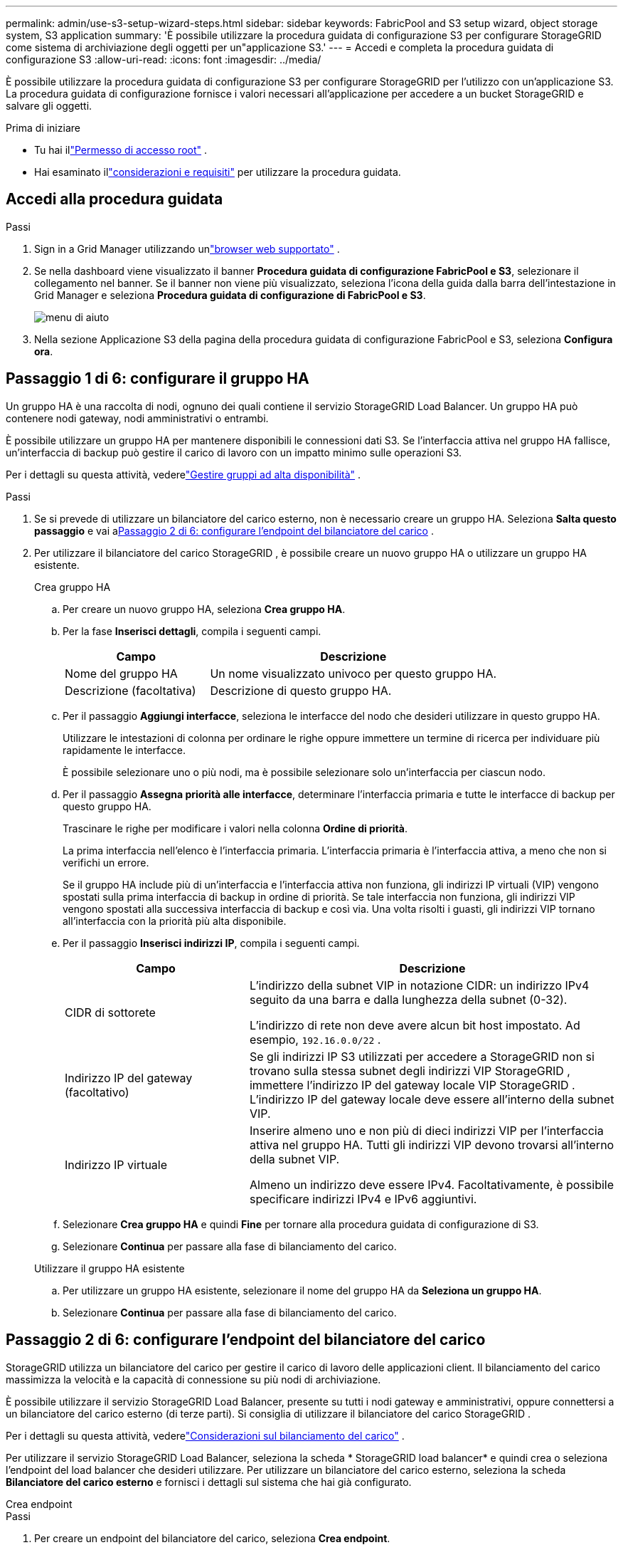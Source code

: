 ---
permalink: admin/use-s3-setup-wizard-steps.html 
sidebar: sidebar 
keywords: FabricPool and S3 setup wizard, object storage system, S3 application 
summary: 'È possibile utilizzare la procedura guidata di configurazione S3 per configurare StorageGRID come sistema di archiviazione degli oggetti per un"applicazione S3.' 
---
= Accedi e completa la procedura guidata di configurazione S3
:allow-uri-read: 
:icons: font
:imagesdir: ../media/


[role="lead"]
È possibile utilizzare la procedura guidata di configurazione S3 per configurare StorageGRID per l'utilizzo con un'applicazione S3.  La procedura guidata di configurazione fornisce i valori necessari all'applicazione per accedere a un bucket StorageGRID e salvare gli oggetti.

.Prima di iniziare
* Tu hai illink:admin-group-permissions.html["Permesso di accesso root"] .
* Hai esaminato illink:use-s3-setup-wizard.html["considerazioni e requisiti"] per utilizzare la procedura guidata.




== Accedi alla procedura guidata

.Passi
. Sign in a Grid Manager utilizzando unlink:web-browser-requirements.html["browser web supportato"] .
. Se nella dashboard viene visualizzato il banner *Procedura guidata di configurazione FabricPool e S3*, selezionare il collegamento nel banner.  Se il banner non viene più visualizzato, seleziona l'icona della guida dalla barra dell'intestazione in Grid Manager e seleziona *Procedura guidata di configurazione di FabricPool e S3*.
+
image::../media/help_menu.png[menu di aiuto]

. Nella sezione Applicazione S3 della pagina della procedura guidata di configurazione FabricPool e S3, seleziona *Configura ora*.




== Passaggio 1 di 6: configurare il gruppo HA

Un gruppo HA è una raccolta di nodi, ognuno dei quali contiene il servizio StorageGRID Load Balancer.  Un gruppo HA può contenere nodi gateway, nodi amministrativi o entrambi.

È possibile utilizzare un gruppo HA per mantenere disponibili le connessioni dati S3.  Se l'interfaccia attiva nel gruppo HA fallisce, un'interfaccia di backup può gestire il carico di lavoro con un impatto minimo sulle operazioni S3.

Per i dettagli su questa attività, vederelink:managing-high-availability-groups.html["Gestire gruppi ad alta disponibilità"] .

.Passi
. Se si prevede di utilizzare un bilanciatore del carico esterno, non è necessario creare un gruppo HA.  Seleziona *Salta questo passaggio* e vai a<<Passaggio 2 di 6: configurare l'endpoint del bilanciatore del carico>> .
. Per utilizzare il bilanciatore del carico StorageGRID , è possibile creare un nuovo gruppo HA o utilizzare un gruppo HA esistente.
+
[role="tabbed-block"]
====
.Crea gruppo HA
--
.. Per creare un nuovo gruppo HA, seleziona *Crea gruppo HA*.
.. Per la fase *Inserisci dettagli*, compila i seguenti campi.
+
[cols="1a,2a"]
|===
| Campo | Descrizione 


 a| 
Nome del gruppo HA
 a| 
Un nome visualizzato univoco per questo gruppo HA.



 a| 
Descrizione (facoltativa)
 a| 
Descrizione di questo gruppo HA.

|===
.. Per il passaggio *Aggiungi interfacce*, seleziona le interfacce del nodo che desideri utilizzare in questo gruppo HA.
+
Utilizzare le intestazioni di colonna per ordinare le righe oppure immettere un termine di ricerca per individuare più rapidamente le interfacce.

+
È possibile selezionare uno o più nodi, ma è possibile selezionare solo un'interfaccia per ciascun nodo.

.. Per il passaggio *Assegna priorità alle interfacce*, determinare l'interfaccia primaria e tutte le interfacce di backup per questo gruppo HA.
+
Trascinare le righe per modificare i valori nella colonna *Ordine di priorità*.

+
La prima interfaccia nell'elenco è l'interfaccia primaria.  L'interfaccia primaria è l'interfaccia attiva, a meno che non si verifichi un errore.

+
Se il gruppo HA include più di un'interfaccia e l'interfaccia attiva non funziona, gli indirizzi IP virtuali (VIP) vengono spostati sulla prima interfaccia di backup in ordine di priorità.  Se tale interfaccia non funziona, gli indirizzi VIP vengono spostati alla successiva interfaccia di backup e così via.  Una volta risolti i guasti, gli indirizzi VIP tornano all'interfaccia con la priorità più alta disponibile.

.. Per il passaggio *Inserisci indirizzi IP*, compila i seguenti campi.
+
[cols="1a,2a"]
|===
| Campo | Descrizione 


 a| 
CIDR di sottorete
 a| 
L'indirizzo della subnet VIP in notazione CIDR: un indirizzo IPv4 seguito da una barra e dalla lunghezza della subnet (0-32).

L'indirizzo di rete non deve avere alcun bit host impostato. Ad esempio,  `192.16.0.0/22` .



 a| 
Indirizzo IP del gateway (facoltativo)
 a| 
Se gli indirizzi IP S3 utilizzati per accedere a StorageGRID non si trovano sulla stessa subnet degli indirizzi VIP StorageGRID , immettere l'indirizzo IP del gateway locale VIP StorageGRID .  L'indirizzo IP del gateway locale deve essere all'interno della subnet VIP.



 a| 
Indirizzo IP virtuale
 a| 
Inserire almeno uno e non più di dieci indirizzi VIP per l'interfaccia attiva nel gruppo HA.  Tutti gli indirizzi VIP devono trovarsi all'interno della subnet VIP.

Almeno un indirizzo deve essere IPv4.  Facoltativamente, è possibile specificare indirizzi IPv4 e IPv6 aggiuntivi.

|===
.. Selezionare *Crea gruppo HA* e quindi *Fine* per tornare alla procedura guidata di configurazione di S3.
.. Selezionare *Continua* per passare alla fase di bilanciamento del carico.


--
.Utilizzare il gruppo HA esistente
--
.. Per utilizzare un gruppo HA esistente, selezionare il nome del gruppo HA da *Seleziona un gruppo HA*.
.. Selezionare *Continua* per passare alla fase di bilanciamento del carico.


--
====




== Passaggio 2 di 6: configurare l'endpoint del bilanciatore del carico

StorageGRID utilizza un bilanciatore del carico per gestire il carico di lavoro delle applicazioni client.  Il bilanciamento del carico massimizza la velocità e la capacità di connessione su più nodi di archiviazione.

È possibile utilizzare il servizio StorageGRID Load Balancer, presente su tutti i nodi gateway e amministrativi, oppure connettersi a un bilanciatore del carico esterno (di terze parti).  Si consiglia di utilizzare il bilanciatore del carico StorageGRID .

Per i dettagli su questa attività, vederelink:managing-load-balancing.html["Considerazioni sul bilanciamento del carico"] .

Per utilizzare il servizio StorageGRID Load Balancer, seleziona la scheda * StorageGRID load balancer* e quindi crea o seleziona l'endpoint del load balancer che desideri utilizzare.  Per utilizzare un bilanciatore del carico esterno, seleziona la scheda *Bilanciatore del carico esterno* e fornisci i dettagli sul sistema che hai già configurato.

[role="tabbed-block"]
====
.Crea endpoint
--
.Passi
. Per creare un endpoint del bilanciatore del carico, seleziona *Crea endpoint*.
. Per il passaggio *Inserisci i dettagli dell'endpoint*, compila i seguenti campi.
+
[cols="1a,2a"]
|===
| Campo | Descrizione 


 a| 
Nome
 a| 
Un nome descrittivo per l'endpoint.



 a| 
Porta
 a| 
La porta StorageGRID che si desidera utilizzare per il bilanciamento del carico.  Per impostazione predefinita, questo campo è impostato su 10433 per il primo endpoint creato, ma è possibile immettere qualsiasi porta esterna non utilizzata.  Se si immette 80 o 443, l'endpoint viene configurato solo sui nodi gateway, perché queste porte sono riservate sui nodi amministrativi.

*Nota:* non sono consentite le porte utilizzate da altri servizi di rete. Vedi illink:../network/network-port-reference.html["Riferimento porta di rete"] .



 a| 
Tipo di cliente
 a| 
Deve essere *S3*.



 a| 
Protocollo di rete
 a| 
Selezionare *HTTPS*.

*Nota*: la comunicazione con StorageGRID senza crittografia TLS è supportata ma non consigliata.

|===
. Per il passaggio *Seleziona modalità di associazione*, specificare la modalità di associazione.  La modalità di associazione controlla il modo in cui si accede all'endpoint utilizzando qualsiasi indirizzo IP o specifici indirizzi IP e interfacce di rete.
+
[cols="1a,3a"]
|===
| Modalità | Descrizione 


 a| 
Globale (predefinito)
 a| 
I client possono accedere all'endpoint utilizzando l'indirizzo IP di qualsiasi nodo gateway o nodo amministrativo, l'indirizzo IP virtuale (VIP) di qualsiasi gruppo HA su qualsiasi rete o un FQDN corrispondente.

Utilizzare l'impostazione *Globale* (predefinita) a meno che non sia necessario limitare l'accessibilità di questo endpoint.



 a| 
IP virtuali dei gruppi HA
 a| 
Per accedere a questo endpoint, i client devono utilizzare un indirizzo IP virtuale (o il corrispondente FQDN) di un gruppo HA.

Gli endpoint con questa modalità di associazione possono utilizzare tutti lo stesso numero di porta, purché i gruppi HA selezionati per gli endpoint non si sovrappongano.



 a| 
Interfacce dei nodi
 a| 
Per accedere a questo endpoint, i client devono utilizzare gli indirizzi IP (o i corrispondenti FQDN) delle interfacce dei nodi selezionati.



 a| 
Tipo di nodo
 a| 
In base al tipo di nodo selezionato, i client devono utilizzare l'indirizzo IP (o il corrispondente FQDN) di qualsiasi nodo di amministrazione oppure l'indirizzo IP (o il corrispondente FQDN) di qualsiasi nodo gateway per accedere a questo endpoint.

|===
. Per il passaggio Accesso tenant, seleziona una delle seguenti opzioni:
+
[cols="1a,2a"]
|===
| Campo | Descrizione 


 a| 
Consenti tutti i tenant (predefinito)
 a| 
Tutti gli account tenant possono utilizzare questo endpoint per accedere ai propri bucket.



 a| 
Consenti inquilini selezionati
 a| 
Solo gli account tenant selezionati possono utilizzare questo endpoint per accedere ai propri bucket.



 a| 
Blocca gli inquilini selezionati
 a| 
Gli account tenant selezionati non possono utilizzare questo endpoint per accedere ai propri bucket.  Tutti gli altri tenant possono utilizzare questo endpoint.

|===
. Per il passaggio *Allega certificato*, seleziona una delle seguenti opzioni:
+
[cols="1a,2a"]
|===
| Campo | Descrizione 


 a| 
Carica il certificato (consigliato)
 a| 
Utilizzare questa opzione per caricare un certificato server firmato da una CA, una chiave privata del certificato e un bundle CA facoltativo.



 a| 
Genera certificato
 a| 
Utilizzare questa opzione per generare un certificato autofirmato.  Vederelink:configuring-load-balancer-endpoints.html["Configurare gli endpoint del bilanciatore del carico"] per i dettagli su cosa inserire.



 a| 
Utilizzare il certificato StorageGRID S3
 a| 
Utilizzare questa opzione solo se è già stata caricata o generata una versione personalizzata del certificato globale StorageGRID . Vederelink:configuring-custom-server-certificate-for-storage-node.html["Configurare i certificati API S3"] per i dettagli.

|===
. Selezionare *Fine* per tornare alla procedura guidata di configurazione S3.
. Selezionare *Continua* per passare alla fase tenant e bucket.



NOTE: Le modifiche al certificato di un endpoint possono richiedere fino a 15 minuti per essere applicate a tutti i nodi.

--
.Utilizzare l'endpoint del bilanciatore del carico esistente
--
.Passi
. Per utilizzare un endpoint esistente, selezionarne il nome da *Seleziona un endpoint del bilanciatore del carico*.
. Selezionare *Continua* per passare alla fase tenant e bucket.


--
.Utilizzare un bilanciatore di carico esterno
--
.Passi
. Per utilizzare un bilanciatore del carico esterno, compilare i seguenti campi.
+
[cols="1a,2a"]
|===
| Campo | Descrizione 


 a| 
Nome di dominio completo
 a| 
Nome di dominio completo (FQDN) del bilanciatore del carico esterno.



 a| 
Porta
 a| 
Numero di porta che l'applicazione S3 utilizzerà per connettersi al bilanciatore del carico esterno.



 a| 
Certificato
 a| 
Copiare il certificato del server per il bilanciatore del carico esterno e incollarlo in questo campo.

|===
. Selezionare *Continua* per passare alla fase tenant e bucket.


--
====


== Passaggio 3 di 6: creare tenant e bucket

Un tenant è un'entità che può utilizzare le applicazioni S3 per archiviare e recuperare oggetti in StorageGRID.  Ogni tenant ha i propri utenti, chiavi di accesso, bucket, oggetti e un set specifico di funzionalità.

Un bucket è un contenitore utilizzato per archiviare gli oggetti e i metadati degli oggetti di un tenant.  Anche se i tenant potrebbero avere molti bucket, la procedura guidata ti aiuta a creare un tenant e un bucket nel modo più rapido e semplice.  Se in un secondo momento è necessario aggiungere bucket o impostare opzioni, è possibile utilizzare Tenant Manager.

Per i dettagli su questa attività, vederelink:creating-tenant-account.html["Crea un account inquilino"] Elink:../tenant/creating-s3-bucket.html["Crea bucket S3"] .

.Passi
. Inserisci un nome per l'account tenant.
+
I nomi degli inquilini non devono essere univoci.  Quando viene creato l'account tenant, questo riceve un ID account numerico univoco.

. Definisci l'accesso root per l'account tenant, in base all'utilizzo o meno da parte del sistema StorageGRIDlink:using-identity-federation.html["federazione di identità"] ,link:configuring-sso.html["accesso unico (SSO)"] , o entrambi.
+
[cols="1a,2a"]
|===
| Opzione | Fai questo 


 a| 
Se la federazione delle identità non è abilitata
 a| 
Specificare la password da utilizzare quando si accede al tenant come utente root locale.



 a| 
Se la federazione delle identità è abilitata
 a| 
.. Seleziona un gruppo federato esistente da averelink:../tenant/tenant-management-permissions.html["Permesso di accesso root"] per l'inquilino.
.. Facoltativamente, specificare la password da utilizzare quando si accede al tenant come utente root locale.




 a| 
Se sono abilitati sia la federazione delle identità che il Single Sign-On (SSO)
 a| 
Seleziona un gruppo federato esistente da averelink:../tenant/tenant-management-permissions.html["Permesso di accesso root"] per l'inquilino.  Nessun utente locale può effettuare l'accesso.

|===
. Se si desidera che la procedura guidata crei l'ID della chiave di accesso e la chiave di accesso segreta per l'utente root, selezionare *Crea automaticamente la chiave di accesso S3 dell'utente root*.
+
Selezionare questa opzione se l'unico utente del tenant sarà l'utente root.  Se altri utenti utilizzeranno questo tenant,link:../tenant/index.html["utilizzare Tenant Manager"] per configurare chiavi e permessi.

. Se desideri creare subito un bucket per questo tenant, seleziona *Crea bucket per questo tenant*.
+

TIP: Se il blocco oggetti S3 è abilitato per la griglia, il bucket creato in questo passaggio non ha il blocco oggetti S3 abilitato.  Se è necessario utilizzare un bucket S3 Object Lock per questa applicazione S3, non selezionare l'opzione per creare un bucket ora.  Invece, usa Tenant Manager perlink:../tenant/creating-s3-bucket.html["creare il secchio"] Dopo.

+
.. Immettere il nome del bucket che verrà utilizzato dall'applicazione S3. Ad esempio,  `s3-bucket` .
+
Non è possibile modificare il nome del bucket dopo averlo creato.

.. Seleziona la *Regione* per questo bucket.
+
Utilizza la regione predefinita(`us-east-1` ) a meno che non si preveda di utilizzare ILM in futuro per filtrare gli oggetti in base alla regione del bucket.



. Seleziona *Crea e continua*.




== [[download-data]]Passaggio 4 di 6: Scarica i dati

Nella fase di download dei dati, puoi scaricare uno o due file per salvare i dettagli di ciò che hai appena configurato.

.Passi
. Se hai selezionato *Crea automaticamente la chiave di accesso S3 dell'utente root*, esegui una o entrambe le seguenti operazioni:
+
** Seleziona *Scarica chiavi di accesso* per scaricare un `.csv` file contenente il nome dell'account tenant, l'ID della chiave di accesso e la chiave di accesso segreta.
** Selezionare l'icona di copia (image:../media/icon_tenant_copy_url.png["icona di copia"] ) per copiare l'ID della chiave di accesso e la chiave di accesso segreta negli appunti.


. Selezionare *Scarica valori di configurazione* per scaricare un `.txt` file contenente le impostazioni per l'endpoint del bilanciatore del carico, il tenant, il bucket e l'utente root.
. Salvare queste informazioni in un luogo sicuro.
+

CAUTION: Non chiudere questa pagina finché non hai copiato entrambe le chiavi di accesso.  Le chiavi non saranno più disponibili dopo aver chiuso questa pagina.  Assicuratevi di salvare queste informazioni in un luogo sicuro, perché possono essere utilizzate per ottenere dati dal vostro sistema StorageGRID .

. Se richiesto, seleziona la casella di controllo per confermare di aver scaricato o copiato le chiavi.
. Selezionare *Continua* per passare alla fase relativa alle regole e ai criteri ILM.




== Passaggio 5 di 6: rivedere la regola ILM e la policy ILM per S3

Le regole di gestione del ciclo di vita delle informazioni (ILM) controllano il posizionamento, la durata e il comportamento di acquisizione di tutti gli oggetti nel sistema StorageGRID .  La policy ILM inclusa in StorageGRID crea due copie replicate di tutti gli oggetti.  Questa politica è valida finché non attivi almeno una nuova politica.

.Passi
. Esaminare le informazioni fornite nella pagina.
. Se si desidera aggiungere istruzioni specifiche per gli oggetti appartenenti al nuovo tenant o bucket, creare una nuova regola e un nuovo criterio. Vederelink:../ilm/access-create-ilm-rule-wizard.html["Crea regola ILM"] Elink:../ilm/ilm-policy-overview.html["Utilizzare le policy ILM"] .
. Seleziona *Ho esaminato questi passaggi e ho capito cosa devo fare*.
. Seleziona la casella di controllo per indicare che hai capito cosa fare dopo.
. Selezionare *Continua* per andare a *Riepilogo*.




== Fase 6 di 6: Riepilogo della revisione

.Passi
. Rivedi il riepilogo.
. Prendere nota dei dettagli nei passaggi successivi, che descrivono la configurazione aggiuntiva che potrebbe essere necessaria prima di connettersi al client S3.  Ad esempio, selezionando * Sign in come root* si accede a Tenant Manager, dove è possibile aggiungere utenti tenant, creare bucket aggiuntivi e aggiornare le impostazioni dei bucket.
. Selezionare *Fine*.
. Configurare l'applicazione utilizzando il file scaricato da StorageGRID o i valori ottenuti manualmente.

